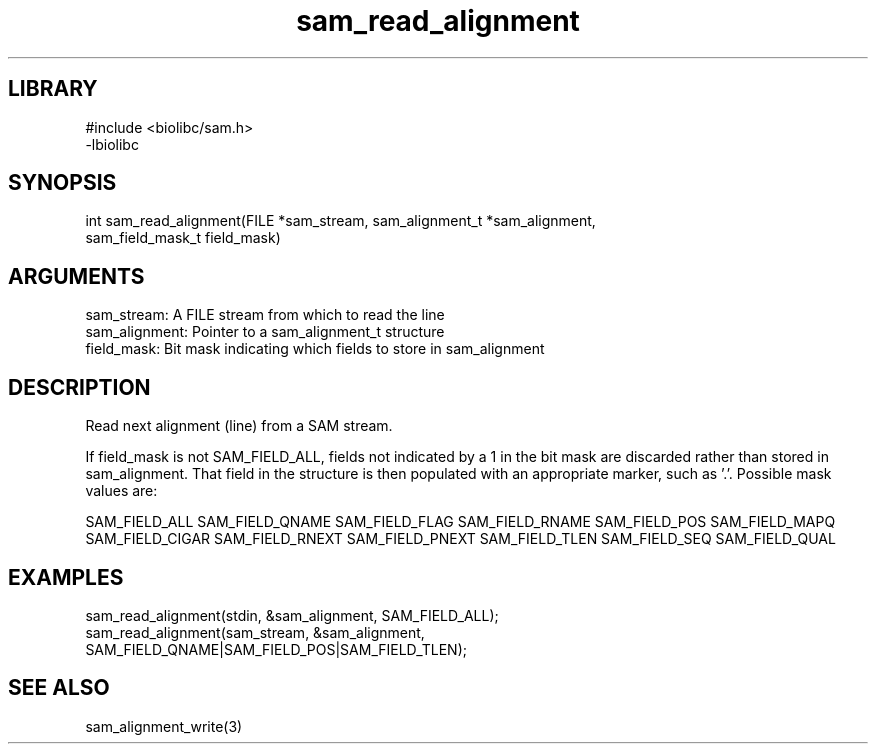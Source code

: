 \" Generated by c2man from sam_read_alignment.c
.TH sam_read_alignment 3

.SH LIBRARY
\" Indicate #includes, library name, -L and -l flags
.nf
.na
#include <biolibc/sam.h>
-lbiolibc
.ad
.fi

\" Convention:
\" Underline anything that is typed verbatim - commands, etc.
.SH SYNOPSIS
.PP
.nf 
.na
int     sam_read_alignment(FILE *sam_stream, sam_alignment_t *sam_alignment,
sam_field_mask_t field_mask)
.ad
.fi

.SH ARGUMENTS
.nf
.na
sam_stream:     A FILE stream from which to read the line
sam_alignment:  Pointer to a sam_alignment_t structure
field_mask:     Bit mask indicating which fields to store in sam_alignment
.ad
.fi

.SH DESCRIPTION

Read next alignment (line) from a SAM stream.

If field_mask is not SAM_FIELD_ALL, fields not indicated by a 1
in the bit mask are discarded rather than stored in sam_alignment.
That field in the structure is then populated with an appropriate
marker, such as '.'.  Possible mask values are:

SAM_FIELD_ALL
SAM_FIELD_QNAME
SAM_FIELD_FLAG
SAM_FIELD_RNAME
SAM_FIELD_POS
SAM_FIELD_MAPQ
SAM_FIELD_CIGAR
SAM_FIELD_RNEXT
SAM_FIELD_PNEXT
SAM_FIELD_TLEN
SAM_FIELD_SEQ
SAM_FIELD_QUAL

.SH EXAMPLES
.nf
.na

sam_read_alignment(stdin, &sam_alignment, SAM_FIELD_ALL);
sam_read_alignment(sam_stream, &sam_alignment,
SAM_FIELD_QNAME|SAM_FIELD_POS|SAM_FIELD_TLEN);
.ad
.fi

.SH SEE ALSO

sam_alignment_write(3)

